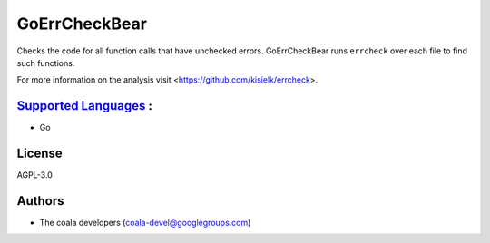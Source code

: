 **GoErrCheckBear**
==================

Checks the code for all function calls that have unchecked errors.
GoErrCheckBear runs ``errcheck`` over each file to find such functions.

For more information on the analysis visit <https://github.com/kisielk/errcheck>.

`Supported Languages <../README.rst>`_ :
-----

* Go



License
-------

AGPL-3.0

Authors
-------

* The coala developers (coala-devel@googlegroups.com)
